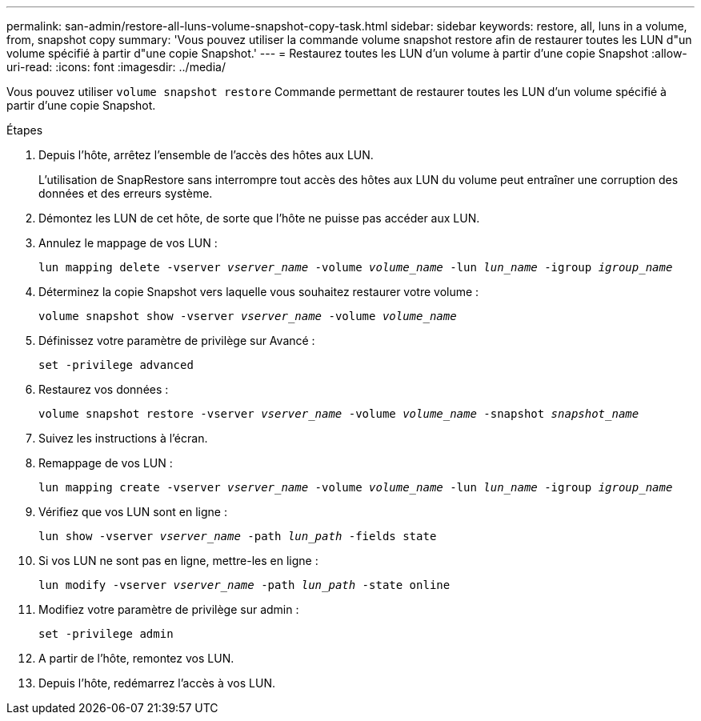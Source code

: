 ---
permalink: san-admin/restore-all-luns-volume-snapshot-copy-task.html 
sidebar: sidebar 
keywords: restore, all, luns in a volume, from, snapshot copy 
summary: 'Vous pouvez utiliser la commande volume snapshot restore afin de restaurer toutes les LUN d"un volume spécifié à partir d"une copie Snapshot.' 
---
= Restaurez toutes les LUN d'un volume à partir d'une copie Snapshot
:allow-uri-read: 
:icons: font
:imagesdir: ../media/


[role="lead"]
Vous pouvez utiliser `volume snapshot restore` Commande permettant de restaurer toutes les LUN d'un volume spécifié à partir d'une copie Snapshot.

.Étapes
. Depuis l'hôte, arrêtez l'ensemble de l'accès des hôtes aux LUN.
+
L'utilisation de SnapRestore sans interrompre tout accès des hôtes aux LUN du volume peut entraîner une corruption des données et des erreurs système.

. Démontez les LUN de cet hôte, de sorte que l'hôte ne puisse pas accéder aux LUN.
. Annulez le mappage de vos LUN :
+
`lun mapping delete -vserver _vserver_name_ -volume _volume_name_ -lun _lun_name_ -igroup _igroup_name_`

. Déterminez la copie Snapshot vers laquelle vous souhaitez restaurer votre volume :
+
`volume snapshot show -vserver _vserver_name_ -volume _volume_name_`

. Définissez votre paramètre de privilège sur Avancé :
+
`set -privilege advanced`

. Restaurez vos données :
+
`volume snapshot restore -vserver _vserver_name_ -volume _volume_name_ -snapshot _snapshot_name_`

. Suivez les instructions à l'écran.
. Remappage de vos LUN :
+
`lun mapping create -vserver _vserver_name_ -volume _volume_name_ -lun _lun_name_ -igroup _igroup_name_`

. Vérifiez que vos LUN sont en ligne :
+
`lun show -vserver _vserver_name_ -path _lun_path_ -fields state`

. Si vos LUN ne sont pas en ligne, mettre-les en ligne :
+
`lun modify -vserver _vserver_name_ -path _lun_path_ -state online`

. Modifiez votre paramètre de privilège sur admin :
+
`set -privilege admin`

. A partir de l'hôte, remontez vos LUN.
. Depuis l'hôte, redémarrez l'accès à vos LUN.

